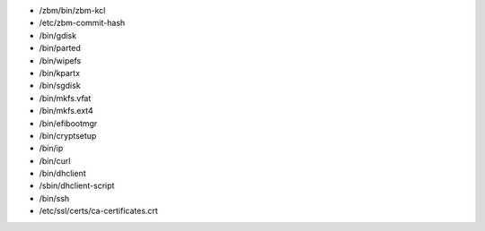 * /zbm/bin/zbm-kcl
* /etc/zbm-commit-hash
* /bin/gdisk
* /bin/parted
* /bin/wipefs
* /bin/kpartx
* /bin/sgdisk
* /bin/mkfs.vfat
* /bin/mkfs.ext4
* /bin/efibootmgr
* /bin/cryptsetup
* /bin/ip
* /bin/curl
* /bin/dhclient
* /sbin/dhclient-script
* /bin/ssh
* /etc/ssl/certs/ca-certificates.crt
